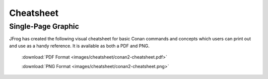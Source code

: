**********
Cheatsheet
**********

Single-Page Graphic
===================

JFrog has created the following visual cheatsheet for basic Conan commands and
concepts which users can print out and use as a handy reference. It is available
as both a PDF and PNG.

  :download:`PDF Format <images/cheatsheet/conan2-cheatsheet.pdf>`

  :download:`PNG Format <images/cheatsheet/conan2-cheatsheet.png>`
  
.. image:: images/cheatsheet/conan2-cheatsheet.png
   :height: 600 px 
   :width: 800 px 
   :align: center
